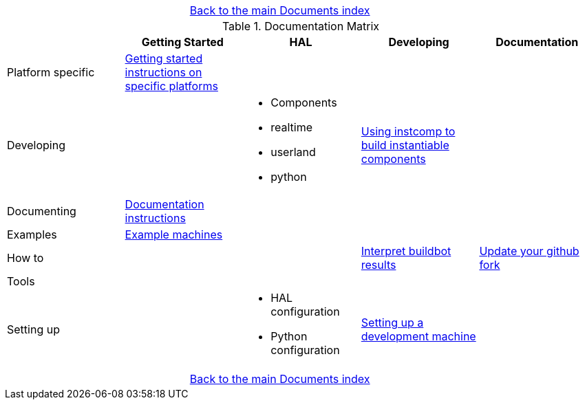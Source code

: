 [cols="3*"]
|===
|
|link:documents-index.asciidoc[Back to the main Documents index]
|
|===

.Documentation Matrix
[cols="5*", options="header", options="center"]
|===============================================================================
|
| Getting Started
| HAL
| Developing
| Documentation

| Platform specific
| link:getting-started/getting-started-platform.asciidoc[Getting started
  instructions on specific platforms]
|
|
|

| Developing
|
a|
* Components
* realtime
* userland
* python
| link:developing/instcomp.asciidoc[Using instcomp to build instantiable components]
|

| Documenting
| link:documenting/documenting.asciidoc[Documentation instructions]
|
|
|

| Examples
| link:setting-up/machine-setting-up-examples.asciidoc[Example machines]
|
|
|

| How to
|
|
| link:buildbot/interpret-buildbot-results.asciidoc[Interpret buildbot results]
| link:documenting/updating-your-fork.asciidoc[Update your github fork]

| Tools
|
|
|
|

| Setting up
|
a|
* HAL configuration
* Python configuration
| link:developing/developing.asciidoc[Setting up a development machine]
|
|===============================================================================

[cols="3*"]
|===
|
|link:documents-index.asciidoc[Back to the main Documents index]
|
|===
